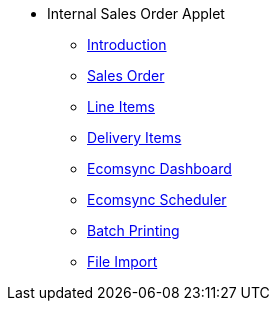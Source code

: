 * Internal Sales Order Applet 
** xref:introduction.adoc[Introduction]
// ** xref:modules.adoc[Modules]
// ** xref:related_applets.adoc[Related Applets]
// ** xref:roadmap.adoc[Roadmap]
// ** xref:release_note.adoc[Release Note]
// ** xref:pricing.adoc[Pricing]
// ** xref:personalization_settings.adoc[Personalization]
** xref:menu_01_sales_order.adoc[Sales Order]
** xref:menu_02_line_items.adoc[Line Items]
** xref:menu_03_delivery_items.adoc[Delivery Items]
** xref:menu_04_ecomsync_dashboard.adoc[Ecomsync Dashboard]
** xref:menu_05_ecomsync_scheduler.adoc[Ecomsync Scheduler]
** xref:menu_06_batch_printing.adoc[Batch Printing]
** xref:menu_07_file_import.adoc[File Import]

